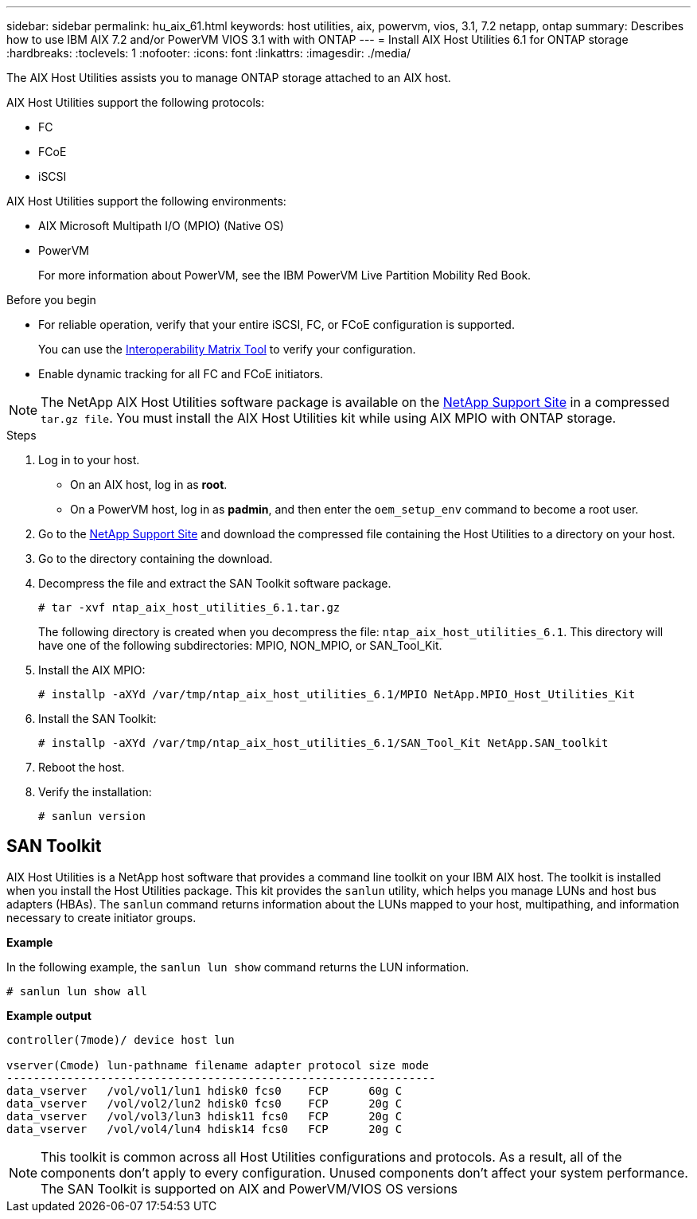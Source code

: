 ---
sidebar: sidebar
permalink: hu_aix_61.html
keywords: host utilities, aix, powervm, vios, 3.1, 7.2 netapp, ontap
summary: Describes how to use IBM AIX 7.2 and/or PowerVM VIOS 3.1 with with ONTAP
---
= Install AIX Host Utilities 6.1 for ONTAP storage
:hardbreaks:
:toclevels: 1
:nofooter:
:icons: font
:linkattrs:
:imagesdir: ./media/

[.lead]
The AIX Host Utilities assists you to manage ONTAP storage attached to an AIX host.

AIX Host Utilities support the following protocols:

* FC
* FCoE
* iSCSI

AIX Host Utilities support the following environments:

* AIX Microsoft Multipath I/O (MPIO) (Native OS)
* PowerVM 
+
For more information about PowerVM, see the IBM PowerVM Live Partition Mobility Red Book.

.Before you begin

* For reliable operation, verify that your entire iSCSI, FC, or FCoE configuration is supported.
+
You can use the link:https://imt.netapp.com/matrix/#welcome[Interoperability Matrix Tool^] to verify your configuration.

* Enable dynamic tracking for all FC and FCoE initiators.

[NOTE]
The NetApp AIX Host Utilities software package is available on the link:https://mysupport.netapp.com/site/products/all/details/hostutilities/downloads-tab/download/61343/6.1/downloads[NetApp Support Site^] in a compressed `tar.gz file`. You must install the AIX Host Utilities kit while using AIX MPIO with ONTAP storage.

.Steps

. Log in to your host.
* On an AIX host, log in as *root*.
* On a PowerVM host, log in as *padmin*, and then enter the `oem_setup_env` command to become a root user.

. Go to the https://mysupport.netapp.com/site/products/all/details/hostutilities/downloads-tab/download/61343/6.1/downloads[NetApp Support Site^] and download the compressed file containing the Host Utilities to a directory on your host.

. Go to the directory containing the download.

. Decompress the file and extract the SAN Toolkit software package.
+
`# tar -xvf ntap_aix_host_utilities_6.1.tar.gz`

+
The following directory is created when you decompress the file: `ntap_aix_host_utilities_6.1`. This directory will have one of the following subdirectories: MPIO, NON_MPIO, or SAN_Tool_Kit.

. Install the AIX MPIO:
+
`# installp -aXYd /var/tmp/ntap_aix_host_utilities_6.1/MPIO NetApp.MPIO_Host_Utilities_Kit`

. Install the SAN Toolkit:
+
`# installp -aXYd /var/tmp/ntap_aix_host_utilities_6.1/SAN_Tool_Kit NetApp.SAN_toolkit`

. Reboot the host.

. Verify the installation:
+
----
# sanlun version
----

== SAN Toolkit

AIX Host Utilities is a NetApp host software that provides a command line toolkit on your IBM AIX host. The toolkit is installed when you install the Host Utilities package. This kit provides the `sanlun` utility, which helps you manage LUNs and host bus adapters (HBAs). The `sanlun` command returns information about the LUNs mapped to your host, multipathing, and information necessary to create initiator groups.

*Example*

In the following example, the `sanlun lun show` command returns the LUN information.

----
# sanlun lun show all
----
*Example output*
----
controller(7mode)/ device host lun

vserver(Cmode) lun-pathname filename adapter protocol size mode
----------------------------------------------------------------
data_vserver   /vol/vol1/lun1 hdisk0 fcs0    FCP      60g C
data_vserver   /vol/vol2/lun2 hdisk0 fcs0    FCP      20g C
data_vserver   /vol/vol3/lun3 hdisk11 fcs0   FCP      20g C
data_vserver   /vol/vol4/lun4 hdisk14 fcs0   FCP      20g C
----

[NOTE] 

This toolkit is common across all Host Utilities configurations and protocols. As a result, all of the components don't apply to every configuration. Unused components don't affect your system performance. The SAN Toolkit is supported on AIX and PowerVM/VIOS OS versions

